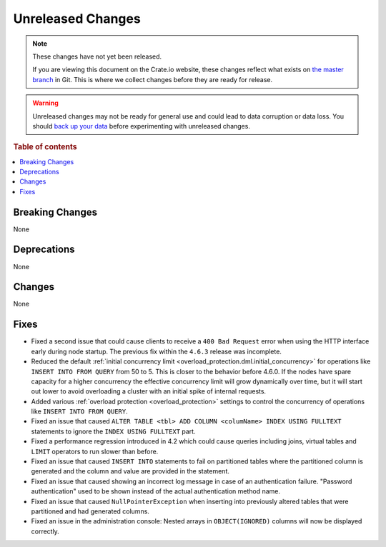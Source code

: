 ==================
Unreleased Changes
==================

.. NOTE::

    These changes have not yet been released.

    If you are viewing this document on the Crate.io website, these changes
    reflect what exists on `the master branch`_ in Git. This is where we
    collect changes before they are ready for release.

.. WARNING::

    Unreleased changes may not be ready for general use and could lead to data
    corruption or data loss. You should `back up your data`_ before
    experimenting with unreleased changes.

.. _the master branch: https://github.com/crate/crate
.. _back up your data: https://crate.io/docs/crate/reference/en/latest/admin/snapshots.html

.. DEVELOPER README
.. ================

.. Changes should be recorded here as you are developing CrateDB. When a new
.. release is being cut, changes will be moved to the appropriate release notes
.. file.

.. When resetting this file during a release, leave the headers in place, but
.. add a single paragraph to each section with the word "None".

.. Always cluster items into bigger topics. Link to the documentation whenever feasible.
.. Remember to give the right level of information: Users should understand
.. the impact of the change without going into the depth of tech.

.. rubric:: Table of contents

.. contents::
   :local:


Breaking Changes
================

None


Deprecations
============

None


Changes
=======

None


Fixes
=====

- Fixed a second issue that could cause clients to receive a ``400 Bad
  Request`` error when using the HTTP interface early during node startup. The
  previous fix within the ``4.6.3`` release was incomplete.

- Reduced the default :ref:`initial concurrency limit
  <overload_protection.dml.initial_concurrency>` for operations like ``INSERT
  INTO FROM QUERY`` from 50 to 5. This is closer to the behavior before 4.6.0.
  If the nodes have spare capacity for a higher concurrency the effective
  concurrency limit will grow dynamically over time, but it will start out
  lower to avoid overloading a cluster with an initial spike of internal
  requests.

- Added various :ref:`overload protection <overload_protection>` settings to
  control the concurrency of operations like ``INSERT INTO FROM QUERY``.

- Fixed an issue that caused ``ALTER TABLE <tbl> ADD COLUMN <columName> INDEX
  USING FULLTEXT`` statements to ignore the ``INDEX USING FULLTEXT`` part.

- Fixed a performance regression introduced in 4.2 which could cause queries
  including joins, virtual tables and ``LIMIT`` operators to run slower than
  before.

- Fixed an issue that caused ``INSERT INTO`` statements to fail on partitioned
  tables where the partitioned column is generated and the column and value are
  provided in the statement.

- Fixed an issue that caused showing an incorrect log message in case of an
  authentication failure. "Password authentication" used to be shown instead
  of the actual authentication method name.

- Fixed an issue that caused ``NullPointerException`` when inserting into
  previously altered tables that were partitioned and had generated columns.

- Fixed an issue in the administration console: Nested arrays in
  ``OBJECT(IGNORED)`` columns will now be displayed correctly.
